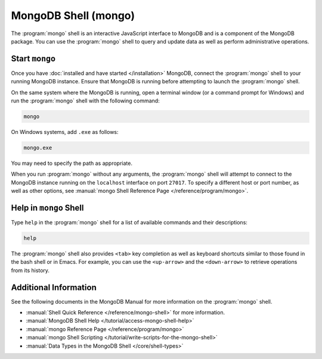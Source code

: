 =====================
MongoDB Shell (mongo)
=====================

.. default-domain:: mongodb

The :program:`mongo` shell is an interactive JavaScript interface to
MongoDB and is a component of the MongoDB package. You can use the
:program:`mongo` shell to query and update data as well as perform
administrative operations.

Start ``mongo``
---------------

Once you have :doc:`installed and have started </installation>`
MongoDB, connect the :program:`mongo` shell to your running MongoDB
instance. Ensure that MongoDB is running before attempting to launch the
:program:`mongo` shell.

On the same system where the MongoDB is running, open a terminal window
(or a command prompt for Windows) and run the :program:`mongo` shell
with the following command:

.. code-block:: sh

   mongo

On Windows systems, add ``.exe`` as follows:

.. code-block:: sh

   mongo.exe

You may need to specify the path as appropriate.

When you run :program:`mongo` without any arguments, the
:program:`mongo` shell will attempt to connect to the MongoDB instance
running on the ``localhost`` interface on port ``27017``. To specify a
different host or port number, as well as other options, see
:manual:`mongo Shell Reference Page </reference/program/mongo>`.

Help in ``mongo`` Shell
-----------------------

Type ``help`` in the :program:`mongo` shell for a list of available
commands and their descriptions:

.. code-block:: javascript

   help

The :program:`mongo` shell also provides ``<tab>`` key completion as
well as keyboard shortcuts similar to those found in the bash shell or
in Emacs. For example, you can use the ``<up-arrow>`` and the
``<down-arrow>`` to retrieve operations from its history.

Additional Information
----------------------

See the following documents in the MongoDB Manual for more information
on the :program:`mongo` shell.

- :manual:`Shell Quick Reference </reference/mongo-shell>` for more
  information.

- :manual:`MongoDB Shell Help </tutorial/access-mongo-shell-help>`

- :manual:`mongo Reference Page </reference/program/mongo>`

- :manual:`mongo Shell Scripting
  </tutorial/write-scripts-for-the-mongo-shell>`

- :manual:`Data Types in the MongoDB Shell </core/shell-types>`
